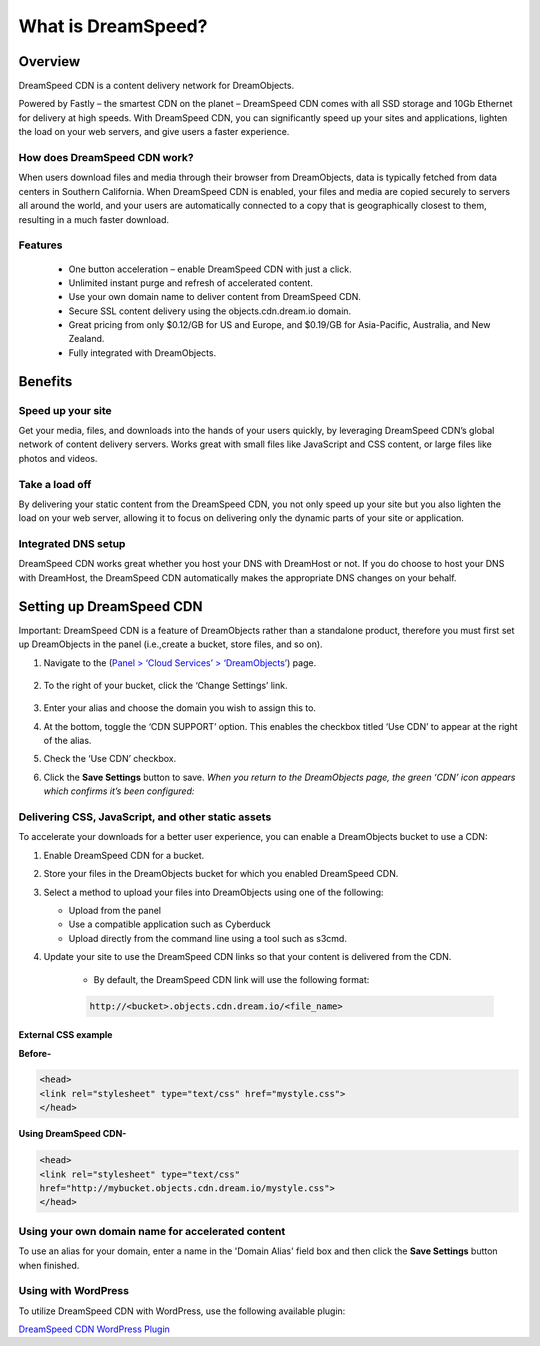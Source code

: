 ===================
What is DreamSpeed?
===================

Overview
~~~~~~~~

DreamSpeed CDN is a content delivery network for DreamObjects.

Powered by Fastly – the smartest CDN on the planet – DreamSpeed CDN comes with
all SSD storage and 10Gb Ethernet for delivery at high speeds. With DreamSpeed
CDN, you can significantly speed up your sites and applications, lighten the
load on your web servers, and give users a faster experience.

How does DreamSpeed CDN work?
-----------------------------

When users download files and media through their browser from DreamObjects,
data is typically fetched from data centers
in Southern California. When DreamSpeed CDN is enabled, your files and media
are copied securely to servers all around the world, and your users are
automatically connected to a copy that is geographically closest to them,
resulting in a much faster download.

Features
--------
 - One button acceleration – enable DreamSpeed CDN with just a click.
 - Unlimited instant purge and refresh of accelerated content.
 - Use your own domain name to deliver content from DreamSpeed CDN.
 - Secure SSL content delivery using the objects.cdn.dream.io domain.
 - Great pricing from only $0.12/GB for US and Europe, and $0.19/GB for
   Asia-Pacific, Australia, and New Zealand.
 - Fully integrated with DreamObjects.

Benefits
~~~~~~~~

Speed up your site
------------------

Get your media, files, and downloads into the hands of your users quickly, by
leveraging DreamSpeed CDN’s global network of content delivery servers. Works
great with small files like JavaScript and CSS content, or large files like
photos and videos.

Take a load off
---------------

By delivering your static content from the DreamSpeed CDN, you not only speed
up your site but you also lighten the load on your web server, allowing it to
focus on delivering only the dynamic parts of your site or application.

Integrated DNS setup
--------------------

DreamSpeed CDN works great whether you host your DNS with DreamHost or not. If
you do choose to host your DNS with DreamHost, the DreamSpeed CDN automatically
makes the appropriate DNS changes on your behalf.

Setting up DreamSpeed CDN
~~~~~~~~~~~~~~~~~~~~~~~~~

Important: DreamSpeed CDN is a feature of DreamObjects rather than a
standalone product, therefore you must first set up DreamObjects in the
panel (i.e.,create a bucket, store files, and so on).

1. Navigate to the (`Panel > ‘Cloud Services’ > ‘DreamObjects’ <https://panel.dreamhost.com/index.cgi?tree=cloud.objects>`_) page.
    .. figure:: images/01_DreamSpeed_CDN.fw.png
        :alt: DreamObjects
2. To the right of your bucket, click the ‘Change Settings’ link.
    .. figure:: images/02_DreamSpeed_CDN.fw.png
        :alt: Bucket Settings
3. Enter your alias and choose the domain you wish to assign this to.
4. At the bottom, toggle the ‘CDN SUPPORT’ option. This enables the checkbox
   titled ‘Use CDN’ to appear at the right of the alias.
5. Check the ‘Use CDN’ checkbox.
6. Click the **Save Settings** button to save. *When you return to the DreamObjects page, the green ‘CDN’ icon appears which confirms it’s been configured:*
    .. figure:: images/03_DreamSpeed_CDN.fw.png
        :alt: CDN icon

Delivering CSS, JavaScript, and other static assets
---------------------------------------------------

To accelerate your downloads for a better user experience, you can enable a
DreamObjects bucket to use a CDN:

1. Enable DreamSpeed CDN for a bucket.
2. Store your files in the DreamObjects bucket for which you enabled DreamSpeed
   CDN.
3. Select a method to upload your files into DreamObjects using one of the
   following:

   - Upload from the panel
   - Use a compatible application such as Cyberduck
   - Upload directly from the command line using a tool such as s3cmd.

4. Update your site to use the DreamSpeed CDN links so that your content is
   delivered from the CDN.

    - By default, the DreamSpeed CDN link will use the following format:

    .. code::

        http://<bucket>.objects.cdn.dream.io/<file_name>

External CSS example
^^^^^^^^^^^^^^^^^^^^

**Before-**

.. code::

    <head>
    <link rel="stylesheet" type="text/css" href="mystyle.css">
    </head>

**Using DreamSpeed CDN-**

.. code::

    <head>
    <link rel="stylesheet" type="text/css"
    href="http://mybucket.objects.cdn.dream.io/mystyle.css">
    </head>

Using your own domain name for accelerated content
--------------------------------------------------

To use an alias for your domain, enter a name in the 'Domain Alias' field box
and then click the **Save Settings** button when finished.

Using with WordPress
--------------------

To utilize DreamSpeed CDN with WordPress, use the following available plugin:

`DreamSpeed CDN WordPress Plugin <https://wordpress.org/plugins/dreamspeed-cdn/>`_
